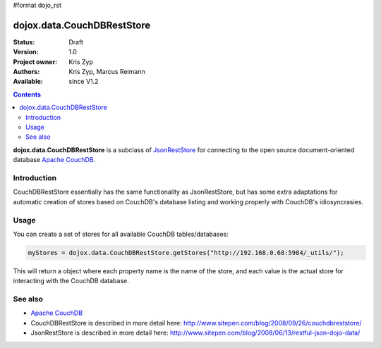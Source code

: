 #format dojo_rst

dojox.data.CouchDBRestStore
===========================

:Status: Draft
:Version: 1.0
:Project owner: Kris Zyp
:Authors: Kris Zyp, Marcus Reimann
:Available: since V1.2

.. contents::
    :depth: 3

**dojox.data.CouchDBRestStore** is a subclass of `JsonRestStore <dojo/data/JsonRestStore>`_ for connecting to the open source document-oriented database `Apache CouchDB <http://couchdb.org/>`_.


============
Introduction
============

CouchDBRestStore essentially has the same functionality as JsonRestStore, but has some extra adaptations for automatic creation of stores based on CouchDB's database listing and working properly with CouchDB's idiosyncrasies.


=====
Usage
=====

You can create a set of stores for all available CouchDB tables/databases:

.. code-block :: javascript

 myStores = dojox.data.CouchDBRestStore.getStores("http://192.168.0.68:5984/_utils/");

This will return a object where each property name is the name of the store, and each value is the actual store for interacting with the CouchDB database.


========
See also
========

* `Apache CouchDB <http://couchdb.org/>`_

* CouchDBRestStore is described in more detail here: http://www.sitepen.com/blog/2008/09/26/couchdbreststore/

* JsonRestStore is described in more detail here: http://www.sitepen.com/blog/2008/06/13/restful-json-dojo-data/
